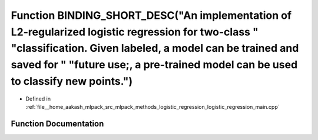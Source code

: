 .. _exhale_function_logistic__regression__main_8cpp_1a4f3d379a024d53577a08b0b2d5ff2333:

Function BINDING_SHORT_DESC("An implementation of L2-regularized logistic regression for two-class " "classification. Given labeled, a model can be trained and saved for " "future use;, a pre-trained model can be used to classify new points.")
===================================================================================================================================================================================================================================================

- Defined in :ref:`file__home_aakash_mlpack_src_mlpack_methods_logistic_regression_logistic_regression_main.cpp`


Function Documentation
----------------------


.. doxygenfunction:: BINDING_SHORT_DESC("An implementation of L2-regularized logistic regression for two-class " "classification. Given labeled, a model can be trained and saved for " "future use;, a pre-trained model can be used to classify new points.")
